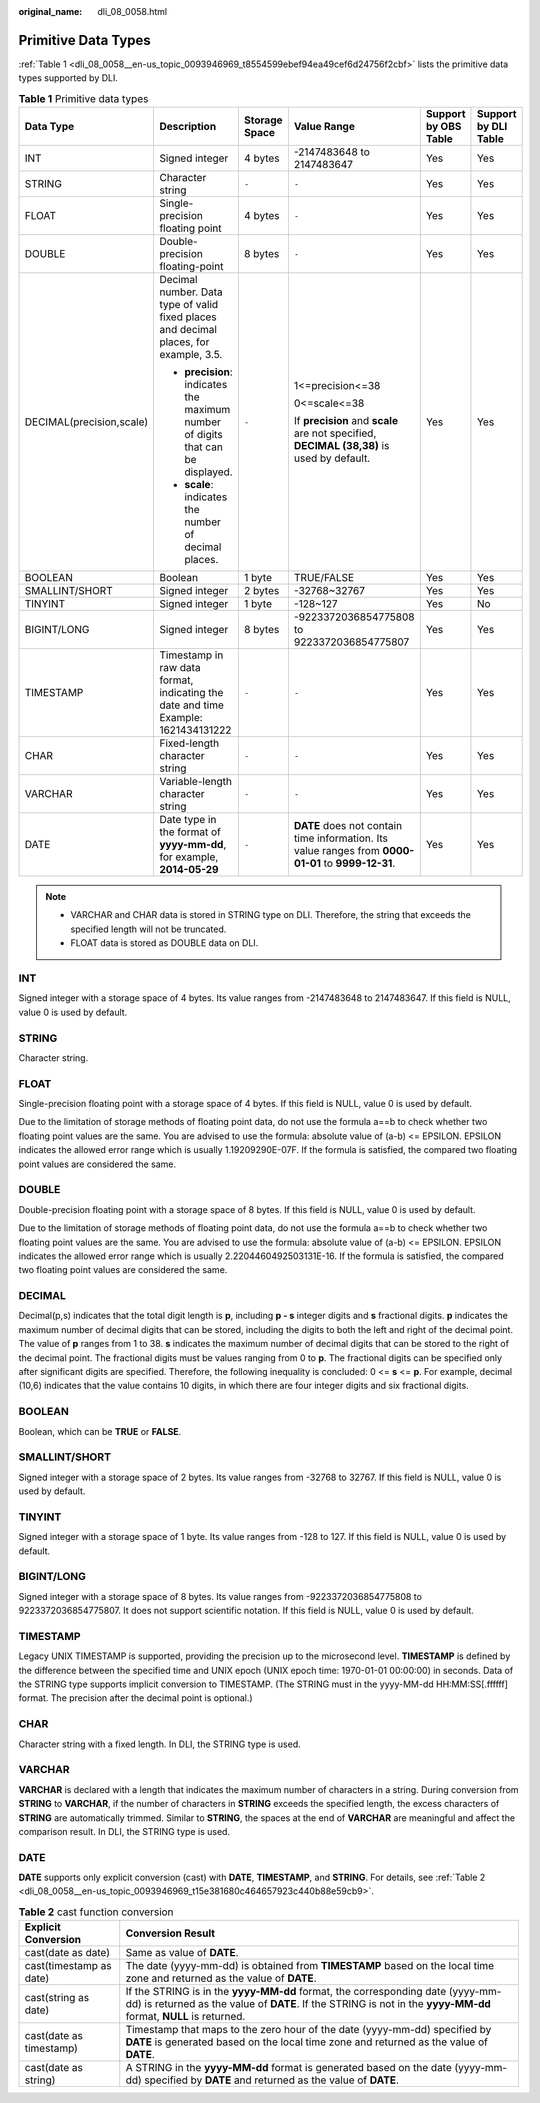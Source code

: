 :original_name: dli_08_0058.html

.. _dli_08_0058:

Primitive Data Types
====================

:ref:`Table 1 <dli_08_0058__en-us_topic_0093946969_t8554599ebef94ea49cef6d24756f2cbf>` lists the primitive data types supported by DLI.

.. _dli_08_0058__en-us_topic_0093946969_t8554599ebef94ea49cef6d24756f2cbf:

.. table:: **Table 1** Primitive data types

   +--------------------------+---------------------------------------------------------------------------------------+---------------+-----------------------------------------------------------------------------------------------------+----------------------+----------------------+
   | Data Type                | Description                                                                           | Storage Space | Value Range                                                                                         | Support by OBS Table | Support by DLI Table |
   +==========================+=======================================================================================+===============+=====================================================================================================+======================+======================+
   | INT                      | Signed integer                                                                        | 4 bytes       | -2147483648 to 2147483647                                                                           | Yes                  | Yes                  |
   +--------------------------+---------------------------------------------------------------------------------------+---------------+-----------------------------------------------------------------------------------------------------+----------------------+----------------------+
   | STRING                   | Character string                                                                      | ``-``         | ``-``                                                                                               | Yes                  | Yes                  |
   +--------------------------+---------------------------------------------------------------------------------------+---------------+-----------------------------------------------------------------------------------------------------+----------------------+----------------------+
   | FLOAT                    | Single-precision floating point                                                       | 4 bytes       | ``-``                                                                                               | Yes                  | Yes                  |
   +--------------------------+---------------------------------------------------------------------------------------+---------------+-----------------------------------------------------------------------------------------------------+----------------------+----------------------+
   | DOUBLE                   | Double-precision floating-point                                                       | 8 bytes       | ``-``                                                                                               | Yes                  | Yes                  |
   +--------------------------+---------------------------------------------------------------------------------------+---------------+-----------------------------------------------------------------------------------------------------+----------------------+----------------------+
   | DECIMAL(precision,scale) | Decimal number. Data type of valid fixed places and decimal places, for example, 3.5. | ``-``         | 1<=precision<=38                                                                                    | Yes                  | Yes                  |
   |                          |                                                                                       |               |                                                                                                     |                      |                      |
   |                          | -  **precision**: indicates the maximum number of digits that can be displayed.       |               | 0<=scale<=38                                                                                        |                      |                      |
   |                          | -  **scale**: indicates the number of decimal places.                                 |               |                                                                                                     |                      |                      |
   |                          |                                                                                       |               | If **precision** and **scale** are not specified, **DECIMAL (38,38)** is used by default.           |                      |                      |
   +--------------------------+---------------------------------------------------------------------------------------+---------------+-----------------------------------------------------------------------------------------------------+----------------------+----------------------+
   | BOOLEAN                  | Boolean                                                                               | 1 byte        | TRUE/FALSE                                                                                          | Yes                  | Yes                  |
   +--------------------------+---------------------------------------------------------------------------------------+---------------+-----------------------------------------------------------------------------------------------------+----------------------+----------------------+
   | SMALLINT/SHORT           | Signed integer                                                                        | 2 bytes       | -32768~32767                                                                                        | Yes                  | Yes                  |
   +--------------------------+---------------------------------------------------------------------------------------+---------------+-----------------------------------------------------------------------------------------------------+----------------------+----------------------+
   | TINYINT                  | Signed integer                                                                        | 1 byte        | -128~127                                                                                            | Yes                  | No                   |
   +--------------------------+---------------------------------------------------------------------------------------+---------------+-----------------------------------------------------------------------------------------------------+----------------------+----------------------+
   | BIGINT/LONG              | Signed integer                                                                        | 8 bytes       | -9223372036854775808 to 9223372036854775807                                                         | Yes                  | Yes                  |
   +--------------------------+---------------------------------------------------------------------------------------+---------------+-----------------------------------------------------------------------------------------------------+----------------------+----------------------+
   | TIMESTAMP                | Timestamp in raw data format, indicating the date and time Example: 1621434131222     | ``-``         | ``-``                                                                                               | Yes                  | Yes                  |
   +--------------------------+---------------------------------------------------------------------------------------+---------------+-----------------------------------------------------------------------------------------------------+----------------------+----------------------+
   | CHAR                     | Fixed-length character string                                                         | ``-``         | ``-``                                                                                               | Yes                  | Yes                  |
   +--------------------------+---------------------------------------------------------------------------------------+---------------+-----------------------------------------------------------------------------------------------------+----------------------+----------------------+
   | VARCHAR                  | Variable-length character string                                                      | ``-``         | ``-``                                                                                               | Yes                  | Yes                  |
   +--------------------------+---------------------------------------------------------------------------------------+---------------+-----------------------------------------------------------------------------------------------------+----------------------+----------------------+
   | DATE                     | Date type in the format of **yyyy-mm-dd**, for example, **2014-05-29**                | ``-``         | **DATE** does not contain time information. Its value ranges from **0000-01-01** to **9999-12-31**. | Yes                  | Yes                  |
   +--------------------------+---------------------------------------------------------------------------------------+---------------+-----------------------------------------------------------------------------------------------------+----------------------+----------------------+

.. note::

   -  VARCHAR and CHAR data is stored in STRING type on DLI. Therefore, the string that exceeds the specified length will not be truncated.
   -  FLOAT data is stored as DOUBLE data on DLI.

INT
---

Signed integer with a storage space of 4 bytes. Its value ranges from -2147483648 to 2147483647. If this field is NULL, value 0 is used by default.

STRING
------

Character string.

FLOAT
-----

Single-precision floating point with a storage space of 4 bytes. If this field is NULL, value 0 is used by default.

Due to the limitation of storage methods of floating point data, do not use the formula a==b to check whether two floating point values are the same. You are advised to use the formula: absolute value of (a-b) <= EPSILON. EPSILON indicates the allowed error range which is usually 1.19209290E-07F. If the formula is satisfied, the compared two floating point values are considered the same.

DOUBLE
------

Double-precision floating point with a storage space of 8 bytes. If this field is NULL, value 0 is used by default.

Due to the limitation of storage methods of floating point data, do not use the formula a==b to check whether two floating point values are the same. You are advised to use the formula: absolute value of (a-b) <= EPSILON. EPSILON indicates the allowed error range which is usually 2.2204460492503131E-16. If the formula is satisfied, the compared two floating point values are considered the same.

DECIMAL
-------

Decimal(p,s) indicates that the total digit length is **p**, including **p - s** integer digits and **s** fractional digits. **p** indicates the maximum number of decimal digits that can be stored, including the digits to both the left and right of the decimal point. The value of **p** ranges from 1 to 38. **s** indicates the maximum number of decimal digits that can be stored to the right of the decimal point. The fractional digits must be values ranging from 0 to **p**. The fractional digits can be specified only after significant digits are specified. Therefore, the following inequality is concluded: 0 <= **s** <= **p**. For example, decimal (10,6) indicates that the value contains 10 digits, in which there are four integer digits and six fractional digits.

BOOLEAN
-------

Boolean, which can be **TRUE** or **FALSE**.

SMALLINT/SHORT
--------------

Signed integer with a storage space of 2 bytes. Its value ranges from -32768 to 32767. If this field is NULL, value 0 is used by default.

TINYINT
-------

Signed integer with a storage space of 1 byte. Its value ranges from -128 to 127. If this field is NULL, value 0 is used by default.

BIGINT/LONG
-----------

Signed integer with a storage space of 8 bytes. Its value ranges from -9223372036854775808 to 9223372036854775807. It does not support scientific notation. If this field is NULL, value 0 is used by default.

TIMESTAMP
---------

Legacy UNIX TIMESTAMP is supported, providing the precision up to the microsecond level. **TIMESTAMP** is defined by the difference between the specified time and UNIX epoch (UNIX epoch time: 1970-01-01 00:00:00) in seconds. Data of the STRING type supports implicit conversion to TIMESTAMP. (The STRING must in the yyyy-MM-dd HH:MM:SS[.ffffff] format. The precision after the decimal point is optional.)

CHAR
----

Character string with a fixed length. In DLI, the STRING type is used.

VARCHAR
-------

**VARCHAR** is declared with a length that indicates the maximum number of characters in a string. During conversion from **STRING** to **VARCHAR**, if the number of characters in **STRING** exceeds the specified length, the excess characters of **STRING** are automatically trimmed. Similar to **STRING**, the spaces at the end of **VARCHAR** are meaningful and affect the comparison result. In DLI, the STRING type is used.

DATE
----

**DATE** supports only explicit conversion (cast) with **DATE**, **TIMESTAMP**, and **STRING**. For details, see :ref:`Table 2 <dli_08_0058__en-us_topic_0093946969_t15e381680c464657923c440b88e59cb9>`.

.. _dli_08_0058__en-us_topic_0093946969_t15e381680c464657923c440b88e59cb9:

.. table:: **Table 2** cast function conversion

   +-------------------------+---------------------------------------------------------------------------------------------------------------------------------------------------------------------------------------------------+
   | Explicit Conversion     | Conversion Result                                                                                                                                                                                 |
   +=========================+===================================================================================================================================================================================================+
   | cast(date as date)      | Same as value of **DATE**.                                                                                                                                                                        |
   +-------------------------+---------------------------------------------------------------------------------------------------------------------------------------------------------------------------------------------------+
   | cast(timestamp as date) | The date (yyyy-mm-dd) is obtained from **TIMESTAMP** based on the local time zone and returned as the value of **DATE**.                                                                          |
   +-------------------------+---------------------------------------------------------------------------------------------------------------------------------------------------------------------------------------------------+
   | cast(string as date)    | If the STRING is in the **yyyy-MM-dd** format, the corresponding date (yyyy-mm-dd) is returned as the value of **DATE**. If the STRING is not in the **yyyy-MM-dd** format, **NULL** is returned. |
   +-------------------------+---------------------------------------------------------------------------------------------------------------------------------------------------------------------------------------------------+
   | cast(date as timestamp) | Timestamp that maps to the zero hour of the date (yyyy-mm-dd) specified by **DATE** is generated based on the local time zone and returned as the value of **DATE**.                              |
   +-------------------------+---------------------------------------------------------------------------------------------------------------------------------------------------------------------------------------------------+
   | cast(date as string)    | A STRING in the **yyyy-MM-dd** format is generated based on the date (yyyy-mm-dd) specified by **DATE** and returned as the value of **DATE**.                                                    |
   +-------------------------+---------------------------------------------------------------------------------------------------------------------------------------------------------------------------------------------------+
